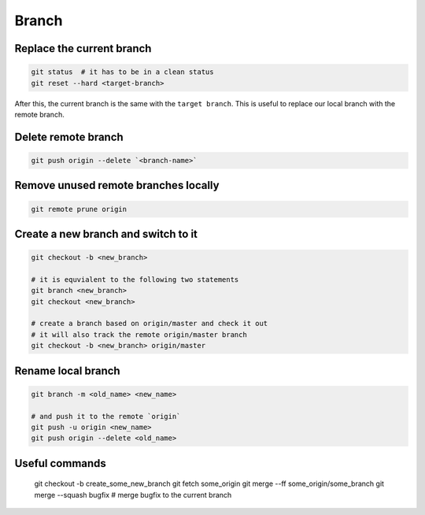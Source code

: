 
Branch
======


Replace the current branch
--------------------------

.. code-block::

    git status  # it has to be in a clean status
    git reset --hard <target-branch>

After this, the current branch is the same with the ``target branch``.
This is useful to replace our local branch with the remote branch.


Delete remote branch
--------------------

.. code-block::

    git push origin --delete `<branch-name>`


Remove unused remote branches locally
-------------------------------------

.. code-block::

   git remote prune origin

Create a new branch and switch to it
------------------------------------

.. code-block::

   git checkout -b <new_branch>

   # it is equvialent to the following two statements
   git branch <new_branch>
   git checkout <new_branch>

   # create a branch based on origin/master and check it out
   # it will also track the remote origin/master branch
   git checkout -b <new_branch> origin/master


Rename local branch
-------------------

.. code-block::

   git branch -m <old_name> <new_name>

   # and push it to the remote `origin`
   git push -u origin <new_name>
   git push origin --delete <old_name>

Useful commands
---------------

  git checkout -b create_some_new_branch
  git fetch some_origin
  git merge --ff some_origin/some_branch
  git merge --squash bugfix # merge bugfix to the current branch

